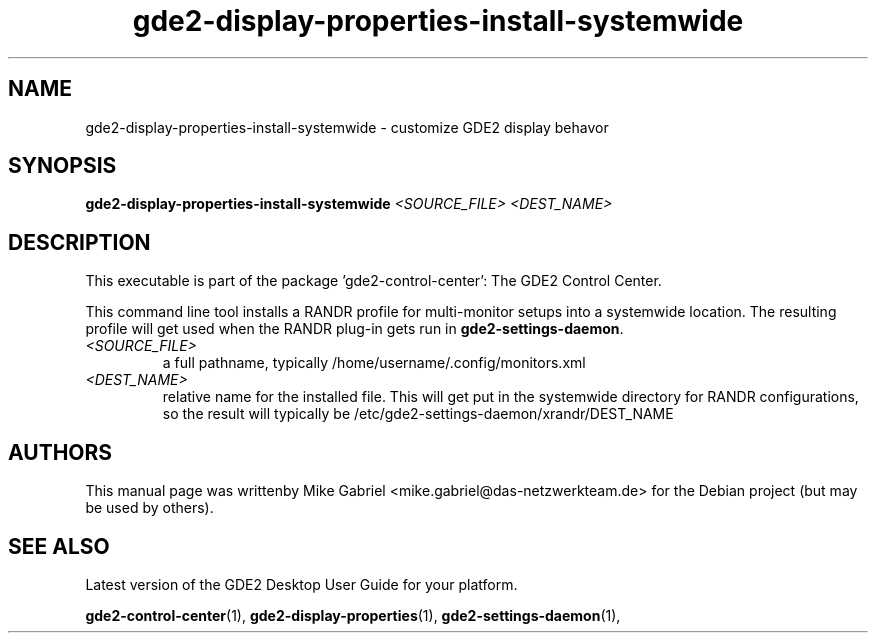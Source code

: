 .\" Copyright (C) 2014 Mike Gabriel <mike.gabriel@das-netzwerkteam.de>
.\"
.\" This is free software; you may redistribute it and/or modify
.\" it under the terms of the GNU General Public License as
.\" published by the Free Software Foundation; either version 2,
.\" or (at your option) any later version.
.\"
.\" This is distributed in the hope that it will be useful, but
.\" WITHOUT ANY WARRANTY; without even the implied warranty of
.\" MERCHANTABILITY or FITNESS FOR A PARTICULAR PURPOSE.  See the
.\" GNU General Public License for more details.
.\"
.\"You should have received a copy of the GNU General Public License along
.\"with this program; if not, write to the Free Software Foundation, Inc.,
.\"51 Franklin Street, Fifth Floor, Boston, MA 02110-1301 USA.

.TH gde2-display-properties-install-systemwide 1 "2014\-05\-02" "GDE2"
.\"
.SH "NAME"
gde2-display-properties-install-systemwide \- customize GDE2 display behavor
.SH "SYNOPSIS"
.B gde2-display-properties-install-systemwide
\fI<SOURCE_FILE> <DEST_NAME>\fR
.SH "DESCRIPTION"
This executable is part of the package 'gde2\-control\-center': The GDE2 Control Center.
.PP
This command line tool installs a RANDR profile for multi-monitor setups into
a systemwide location.  The resulting profile will get used when
the RANDR plug-in gets run in \fBgde2-settings-daemon\fR.
.TP
\fI<SOURCE_FILE>\fR
a full pathname, typically /home/username/.config/monitors.xml
.TP
\fI<DEST_NAME>\fR
relative name for the installed file.  This will get put in
the systemwide directory for RANDR configurations,
so the result will typically be /etc/gde2-settings-daemon/xrandr/DEST_NAME
.SH AUTHORS
This manual page was writtenby Mike Gabriel <mike.gabriel@das-netzwerkteam.de>
for the Debian project (but may be used by others).
.SH "SEE ALSO"
.PP
Latest version of the GDE2 Desktop User Guide for your platform.
.PP
.BR "gde2-control-center" (1),
.BR "gde2-display-properties" (1),
.BR "gde2-settings-daemon" (1),
